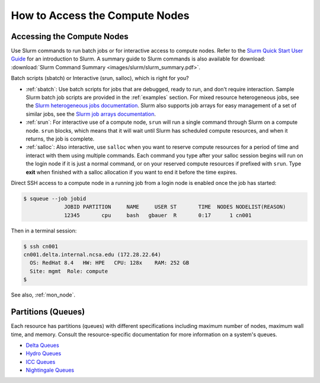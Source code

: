 .. _slurm-access:

How to Access the Compute Nodes
=================================

.. _access_nodes:

Accessing the Compute Nodes
-------------------------------

Use Slurm commands to run batch jobs or for interactive access to compute nodes. 
Refer to the `Slurm Quick Start User Guide <https://slurm.schedmd.com/quickstart.html>`_ for an introduction to Slurm. 
A summary guide to Slurm commands is also available for download: :download:`Slurm Command Summary <images/slurm/slurm_summary.pdf>`.

Batch scripts (sbatch) or Interactive (srun, salloc), which is right for you?

- :ref:`sbatch`: Use batch scripts for jobs that are debugged, ready to run, and don't require interaction.
  Sample Slurm batch job scripts are provided in the :ref:`examples` section.
  For mixed resource heterogeneous jobs, see the `Slurm heterogeneous jobs documentation <https://slurm.schedmd.com/heterogeneous_jobs.html#submitting>`_. 
  Slurm also supports job arrays for easy management of a set of similar jobs, see the `Slurm job arrays documentation <https://slurm.schedmd.com/job_array.html>`_.

- :ref:`srun`: For interactive use of a compute node, ``srun`` will run a single command through Slurm on a compute node. ``srun`` blocks, which means that it will wait until Slurm has scheduled compute resources, and when it returns, the job is complete.

- :ref:`salloc`: Also interactive, use ``salloc`` when you want to reserve compute resources for a period of time and interact with them using multiple commands. Each command you type after your salloc session begins will run on the login node if it is just a normal command, or on your reserved compute resources if prefixed with ``srun``.  Type **exit** when finished with a salloc allocation if you want to end it before the time expires.

Direct SSH access to a compute node in a running job from a login node is enabled once the job has started:

.. code-block::

   $ squeue --job jobid
                JOBID PARTITION     NAME     USER ST       TIME  NODES NODELIST(REASON)
                12345       cpu     bash   gbauer  R       0:17      1 cn001

Then in a terminal session:

.. code-block::

   $ ssh cn001
   cn001.delta.internal.ncsa.edu (172.28.22.64)
     OS: RedHat 8.4   HW: HPE   CPU: 128x    RAM: 252 GB
     Site: mgmt  Role: compute
   $

See also, :ref:`mon_node`.

.. _partitions:

Partitions (Queues)
-----------------------

Each resource has partitions (queues) with different specifications including maximum number of nodes, maximum wall time, and memory. 
Consult the resource-specific documentation for more information on a system's queues.

- `Delta Queues <https://docs.ncsa.illinois.edu/systems/delta/en/latest/user_guide/running_jobs.html#partitions-queues>`_
- `Hydro Queues <https://ncsa-hydro-documentation.readthedocs-hosted.com/en/latest/partitions_and_job_policies.html#partitions-queues>`_
- `ICC Queues <https://docs.ncsa.illinois.edu/systems/icc/en/proposed_changes/user_guide/running_jobs.html#queues>`_
- `Nightingale Queues <https://ncsa-nightingale.readthedocs-hosted.com/en/latest/user_guide/running_jobs.html#nightingale-queues>`_
